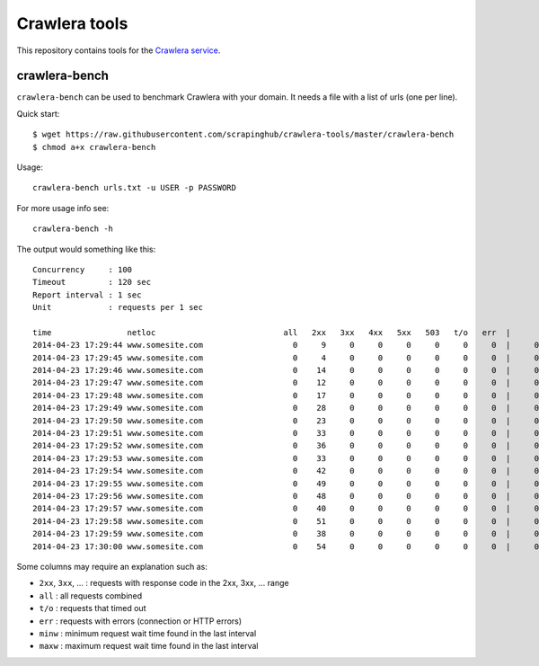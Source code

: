 ==============
Crawlera tools
==============

This repository contains tools for the `Crawlera service`_.

crawlera-bench
--------------

``crawlera-bench`` can be used to benchmark Crawlera with your domain. It needs
a file with a list of urls (one per line).

Quick start::

    $ wget https://raw.githubusercontent.com/scrapinghub/crawlera-tools/master/crawlera-bench
    $ chmod a+x crawlera-bench

Usage::

    crawlera-bench urls.txt -u USER -p PASSWORD

For more usage info see::

    crawlera-bench -h

The output would something like this::

    Concurrency     : 100
    Timeout         : 120 sec
    Report interval : 1 sec
    Unit            : requests per 1 sec

    time                netloc                           all   2xx   3xx   4xx   5xx   503   t/o   err  |      minw     maxw
    2014-04-23 17:29:44 www.somesite.com                   0     9     0     0     0     0     0     0  |     0.929   13.958
    2014-04-23 17:29:45 www.somesite.com                   0     4     0     0     0     0     0     0  |     0.846   49.655
    2014-04-23 17:29:46 www.somesite.com                   0    14     0     0     0     0     0     0  |     0.940   50.097
    2014-04-23 17:29:47 www.somesite.com                   0    12     0     0     0     0     0     0  |     0.999   41.884
    2014-04-23 17:29:48 www.somesite.com                   0    17     0     0     0     0     0     0  |     0.932   22.537
    2014-04-23 17:29:49 www.somesite.com                   0    28     0     0     0     0     0     0  |     0.806   15.329
    2014-04-23 17:29:50 www.somesite.com                   0    23     0     0     0     0     0     0  |     0.577    9.809
    2014-04-23 17:29:51 www.somesite.com                   0    33     0     0     0     0     0     0  |     0.602   42.200
    2014-04-23 17:29:52 www.somesite.com                   0    36     0     0     0     0     0     0  |     0.489   46.377
    2014-04-23 17:29:53 www.somesite.com                   0    33     0     0     0     0     0     0  |     0.478   18.375
    2014-04-23 17:29:54 www.somesite.com                   0    42     0     0     0     0     0     0  |     0.430   16.562
    2014-04-23 17:29:55 www.somesite.com                   0    49     0     0     0     0     0     0  |     0.459   36.815
    2014-04-23 17:29:56 www.somesite.com                   0    48     0     0     0     0     0     0  |     0.464   13.926
    2014-04-23 17:29:57 www.somesite.com                   0    40     0     0     0     0     0     0  |     0.610   26.006
    2014-04-23 17:29:58 www.somesite.com                   0    51     0     0     0     0     0     0  |     0.974    6.083
    2014-04-23 17:29:59 www.somesite.com                   0    38     0     0     0     0     0     0  |     0.980   42.102
    2014-04-23 17:30:00 www.somesite.com                   0    54     0     0     0     0     0     0  |     0.663   14.737

Some columns may require an explanation such as:

* ``2xx``, ``3xx``, ... : requests with response code in the 2xx, 3xx, ... range
* ``all``  : all requests combined
* ``t/o``  : requests that timed out
* ``err``  : requests with errors (connection or HTTP errors)
* ``minw`` : minimum request wait time found in the last interval
* ``maxw`` : maximum request wait time found in the last interval

.. _Crawlera service: http://crawlera.com/
